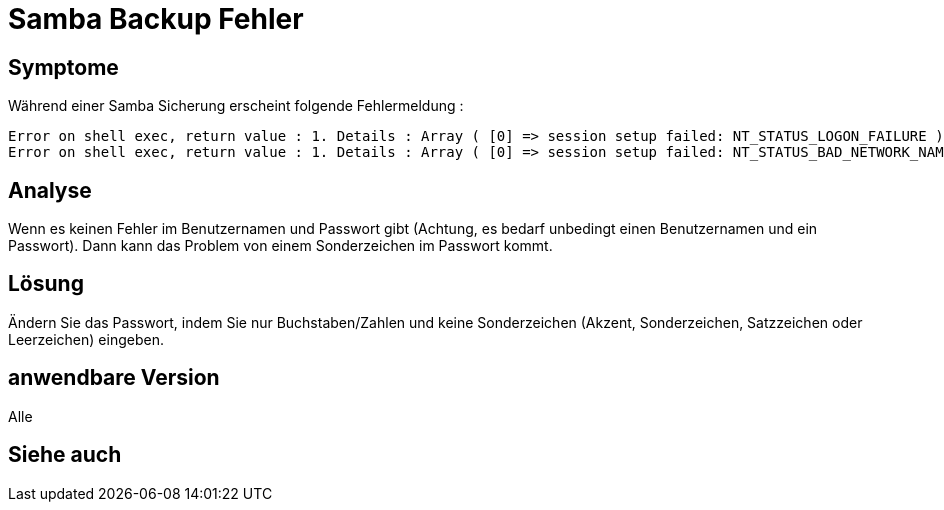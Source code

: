= Samba Backup Fehler

== Symptome

Während einer Samba Sicherung erscheint folgende Fehlermeldung : 

----
Error on shell exec, return value : 1. Details : Array ( [0] => session setup failed: NT_STATUS_LOGON_FAILURE )
Error on shell exec, return value : 1. Details : Array ( [0] => session setup failed: NT_STATUS_BAD_NETWORK_NAME )
----

== Analyse

Wenn es keinen Fehler im Benutzernamen und Passwort gibt (Achtung, es bedarf unbedingt einen Benutzernamen und ein Passwort). Dann kann das Problem von einem Sonderzeichen im Passwort kommt.

== Lösung

Ändern Sie das Passwort, indem Sie nur Buchstaben/Zahlen und keine Sonderzeichen (Akzent, Sonderzeichen, Satzzeichen oder Leerzeichen) eingeben.

== anwendbare Version

Alle

== Siehe auch